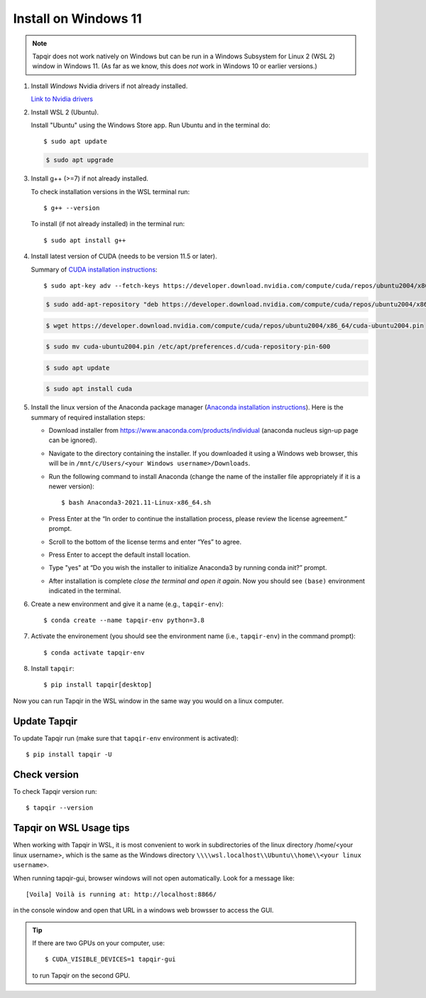 Install on Windows 11
=====================

.. note::

   Tapqir does not work natively on Windows but can be run in a Windows Subsystem for Linux 2 (WSL 2) window in Windows 11.  (As far as we know, this does *not* work in Windows 10 or earlier versions.)

1. Install *Windows* Nvidia drivers if not already installed.

   `Link to Nvidia drivers <https://www.nvidia.com/download/index.aspx>`_

2. Install WSL 2 (Ubuntu).

   Install "Ubuntu" using the Windows Store app.  Run Ubuntu and in the terminal do::
   
    $ sudo apt update

   .. code-block::

    $ sudo apt upgrade

3. Install g++ (>=7) if not already installed.
   
   To check installation versions in the WSL terminal run::

    $ g++ --version

   To install (if not already installed) in the terminal run::

    $ sudo apt install g++
    
4. Install latest version of CUDA (needs to be version 11.5 or later).

   Summary of `CUDA installation instructions <https://docs.nvidia.com/cuda/cuda-installation-guide-linux/index.html#wsl-installation>`_::

    $ sudo apt-key adv --fetch-keys https://developer.download.nvidia.com/compute/cuda/repos/ubuntu2004/x86_64/7fa2af80.pub

   .. code-block::

    $ sudo add-apt-repository "deb https://developer.download.nvidia.com/compute/cuda/repos/ubuntu2004/x86_64/ /"

   .. code-block::

    $ wget https://developer.download.nvidia.com/compute/cuda/repos/ubuntu2004/x86_64/cuda-ubuntu2004.pin

   .. code-block::

    $ sudo mv cuda-ubuntu2004.pin /etc/apt/preferences.d/cuda-repository-pin-600

   .. code-block::

    $ sudo apt update

   .. code-block::

    $ sudo apt install cuda

5. Install the linux version of the Anaconda package manager (`Anaconda installation instructions <https://docs.anaconda.com/anaconda/install/linux/>`_).
   Here is the summary of required installation steps:

   * Download installer from `<https://www.anaconda.com/products/individual>`_ (anaconda nucleus sign-up page can be ignored).

   * Navigate to the directory containing the installer.  If you downloaded it using a Windows web browser, this will be in ``/mnt/c/Users/<your Windows username>/Downloads``.
   
   * Run the following command to install Anaconda (change the name of the installer file appropriately if it
     is a newer version)::

      $ bash Anaconda3-2021.11-Linux-x86_64.sh
    
   * Press Enter at the “In order to continue the installation process, please review the license agreement.” prompt.
   
   * Scroll to the bottom of the license terms and enter “Yes” to agree.
   
   * Press Enter to accept the default install location.
   
   * Type "yes" at “Do you wish the installer to initialize Anaconda3 by running conda init?” prompt.
   
   * After installation is complete *close the terminal and open it again*. Now you should see ``(base)`` environment indicated in the terminal.

6. Create a new environment and give it a name (e.g., ``tapqir-env``)::

    $ conda create --name tapqir-env python=3.8

7. Activate the environement (you should see the environment name
   (i.e., ``tapqir-env``) in the command prompt)::

    $ conda activate tapqir-env

8. Install ``tapqir``::

    $ pip install tapqir[desktop]

Now you can run Tapqir in the WSL window in the same way you would on a linux computer.

Update Tapqir
-------------

To update Tapqir run (make sure that ``tapqir-env`` environment is activated)::

   $ pip install tapqir -U

Check version
-------------

To check Tapqir version run::

   $ tapqir --version

Tapqir on WSL Usage tips
------------------------

When working with Tapqir in WSL, it is most convenient to work in subdirectories of the linux directory /home/<your linux username>, which is the same as the Windows directory ``\\\\wsl.localhost\\Ubuntu\\home\\<your linux username>``.

When running tapqir-gui, browser windows will not open automatically.  Look for a message like::

     [Voila] Voilà is running at: http://localhost:8866/
     
in the console window and open that URL in a windows web browsser to access the GUI.

.. tip::

   If there are two GPUs on your computer, use::

      $ CUDA_VISIBLE_DEVICES=1 tapqir-gui

   to run Tapqir on the second GPU.
